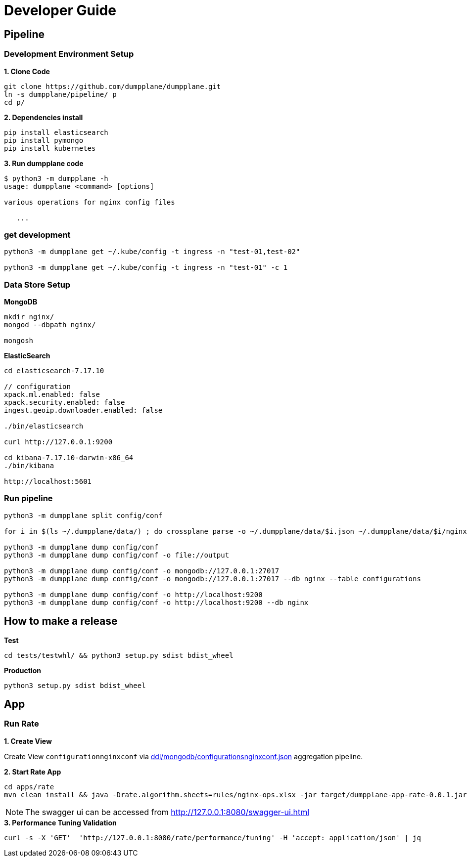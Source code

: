 = Developer Guide

== Pipeline

=== Development Environment Setup

[source, bash]
.*1. Clone Code*
----
git clone https://github.com/dumpplane/dumpplane.git
ln -s dumpplane/pipeline/ p
cd p/
----

[source, bash]
.*2. Dependencies install*
----
pip install elasticsearch
pip install pymongo
pip install kubernetes
----

[source, bash]
.*3. Run dumpplane code*
----
$ python3 -m dumpplane -h
usage: dumpplane <command> [options]

various operations for nginx config files

   ...
----

=== get development

[source, bash]
----
python3 -m dumpplane get ~/.kube/config -t ingress -n "test-01,test-02"

python3 -m dumpplane get ~/.kube/config -t ingress -n "test-01" -c 1
----

=== Data Store Setup

[source, bash]
.*MongoDB*
----
mkdir nginx/
mongod --dbpath nginx/

mongosh
----

[source, bash]
.*ElasticSearch*
----
cd elasticsearch-7.17.10

// configuration
xpack.ml.enabled: false
xpack.security.enabled: false
ingest.geoip.downloader.enabled: false

./bin/elasticsearch

curl http://127.0.0.1:9200

cd kibana-7.17.10-darwin-x86_64
./bin/kibana

http://localhost:5601
----

=== Run pipeline

[source, bash]
----
python3 -m dumpplane split config/conf

for i in $(ls ~/.dumpplane/data/) ; do crossplane parse -o ~/.dumpplane/data/$i.json ~/.dumpplane/data/$i/nginx.conf ; done 

python3 -m dumpplane dump config/conf 
python3 -m dumpplane dump config/conf -o file://output

python3 -m dumpplane dump config/conf -o mongodb://127.0.0.1:27017 
python3 -m dumpplane dump config/conf -o mongodb://127.0.0.1:27017 --db nginx --table configurations

python3 -m dumpplane dump config/conf -o http://localhost:9200
python3 -m dumpplane dump config/conf -o http://localhost:9200 --db nginx
----

== How to make a release

[source, bash]
.*Test*
----
cd tests/testwhl/ && python3 setup.py sdist bdist_wheel
----

[source, bash]
.*Production*
----
python3 setup.py sdist bdist_wheel
----

== App

=== Run Rate 

*1. Create View*

Create View `configurationnginxconf` via link:ddl/mongodb/configurationsnginxconf.json[ddl/mongodb/configurationsnginxconf.json] aggregation pipeline.

[source, bash]
.*2. Start Rate App*
----
cd apps/rate 
mvn clean install && java -Drate.algorithm.sheets=rules/nginx-ops.xlsx -jar target/dumpplane-app-rate-0.0.1.jar 
----

NOTE: The swagger ui can be accessed from http://127.0.0.1:8080/swagger-ui.html

[source, bash]
.*3. Performance Tuning Validation*
----
curl -s -X 'GET'  'http://127.0.0.1:8080/rate/performance/tuning' -H 'accept: application/json' | jq
----


